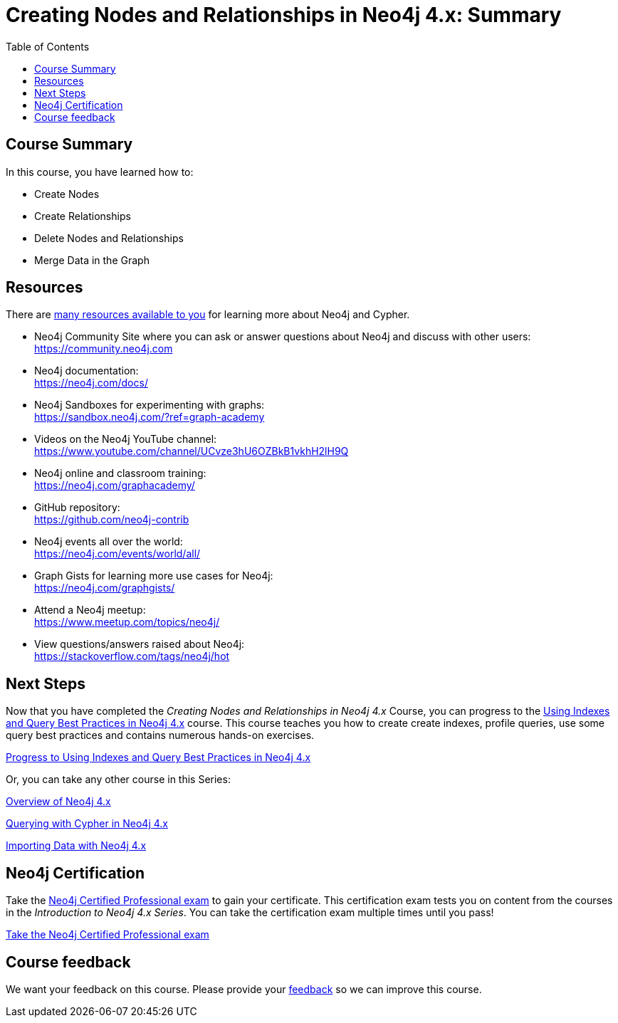 = Creating Nodes and Relationships in Neo4j 4.x: Summary
:slug: 05-updating40-summary
:doctype: book
:toc: left
:toclevels: 3
:imagesdir: ../images
:page-slug: {slug}
:page-layout: training
:page-certificate:
:page-module-duration-minutes: 5

== Course Summary

In this course, you have learned how to:

[square]
* Create Nodes
* Create Relationships
* Delete Nodes and Relationships
* Merge Data in the Graph

ifdef::env-slides[]
== Resources - 1
endif::[]

ifndef::env-slides[]
== Resources
endif::[]

There are link:https://neo4j.com/developer/resources/[many resources available to you^] for learning more about Neo4j and Cypher.


* Neo4j Community Site where you can ask or answer questions about Neo4j and discuss with other users: +
  https://community.neo4j.com

* Neo4j documentation: +
  https://neo4j.com/docs/

ifdef::env-slides[]
== Resources - 2
endif::[]

* Neo4j Sandboxes for experimenting with graphs: +
  https://sandbox.neo4j.com/?ref=graph-academy

* Videos on  the Neo4j YouTube channel: +
  https://www.youtube.com/channel/UCvze3hU6OZBkB1vkhH2lH9Q

* Neo4j online and classroom training: +
  https://neo4j.com/graphacademy/

ifdef::env-slides[]
== Resources - 3
endif::[]


* GitHub repository: +
  https://github.com/neo4j-contrib

* Neo4j events all over the world: +
  https://neo4j.com/events/world/all/

ifdef::env-slides[]
== Resources - 4
endif::[]

* Graph Gists for learning more use cases for Neo4j: +
  https://neo4j.com/graphgists/

* Attend a Neo4j meetup: +
  https://www.meetup.com/topics/neo4j/

* View questions/answers raised about Neo4j: +
  https://stackoverflow.com/tags/neo4j/hot


== Next Steps

Now that you have completed the _Creating Nodes and Relationships in Neo4j 4.x_ Course, you can progress to the link:https://neo4j.com/graphacademy/training-best-practices-40/enrollment/[Using Indexes and Query Best Practices in Neo4j 4.x^]
 course.
This course teaches you how to create create indexes, profile queries, use some query best practices and contains numerous hands-on exercises.

link:https://neo4j.com/graphacademy/training-best-practices-40/enrollment/[Progress to Using Indexes and Query Best Practices in Neo4j 4.x^, role=button]

Or, you can take any other course in this Series:

link:https://neo4j.com/graphacademy/training-overview-40/enrollment/[Overview of Neo4j 4.x^]

link:https://neo4j.com/graphacademy/training-querying-40/enrollment/[Querying with Cypher in Neo4j 4.x^]

link:https://neo4j.com/graphacademy/training-importing-data-40/enrollment/[Importing Data with Neo4j 4.x^]


== Neo4j Certification

Take the link:https://neo4j.com/graphacademy/neo4j-certification/[Neo4j Certified Professional exam] to gain your certificate.
This certification exam tests you on content from the courses in the _Introduction to Neo4j 4.x Series_.
You can take the certification exam multiple times until you pass!

link:https://neo4j.com/graphacademy/neo4j-certification/[Take the Neo4j Certified Professional exam^, role=button]


ifndef::env-slides[]
== Course feedback

We want your feedback on this course. Please provide your https://forms.gle/k6nhzMXiYFyUYUNs7[feedback] so we can improve this course.
endif::[]
